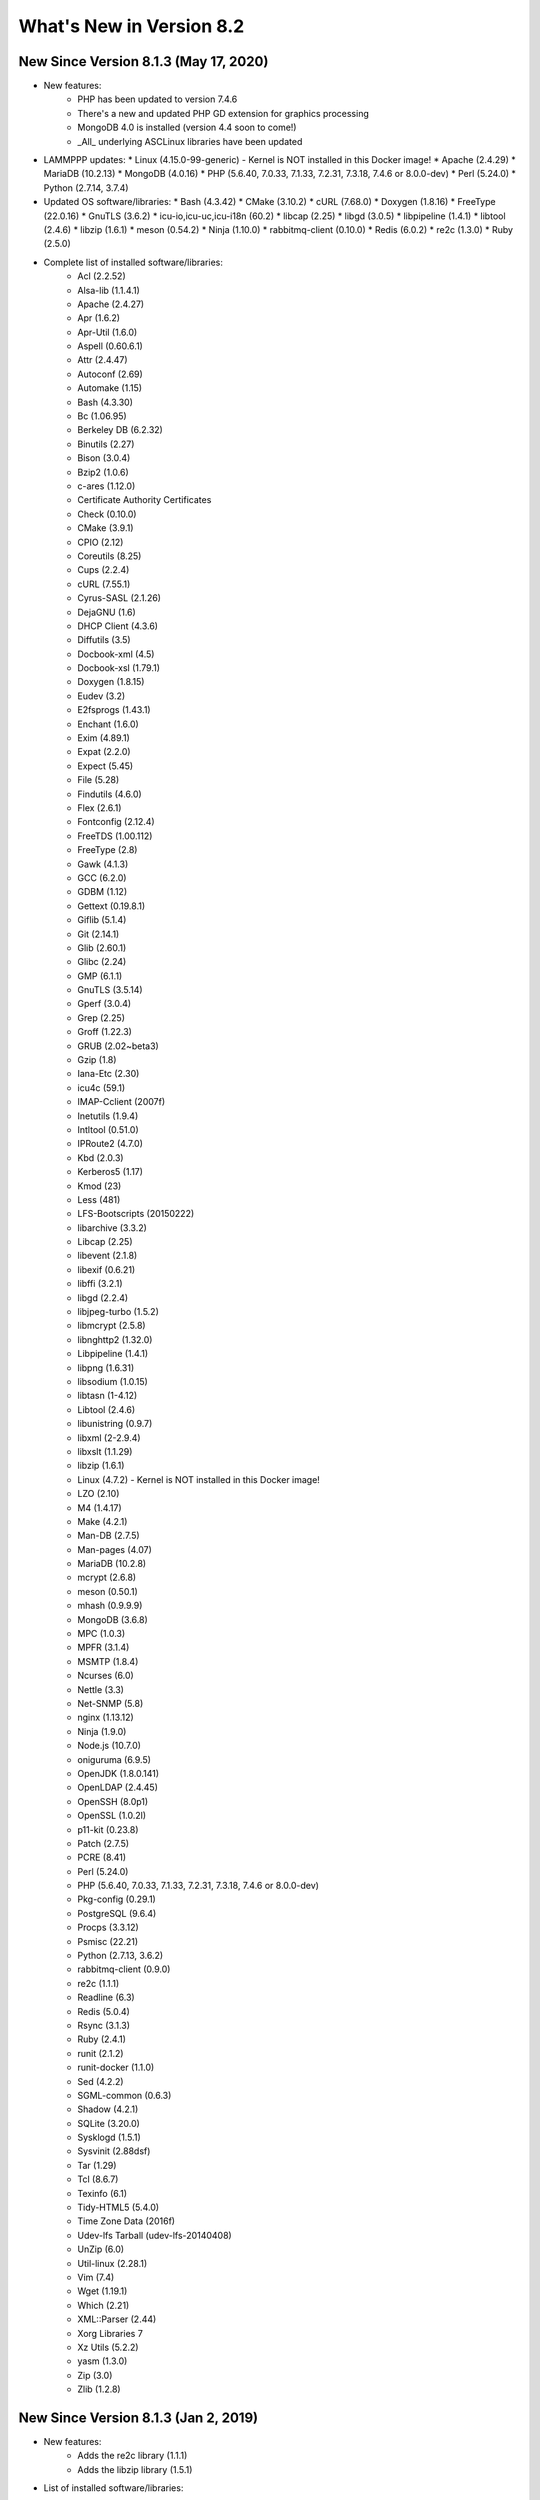 .. _WhatsNewAnchor:

What's New in Version 8.2
===========================

New Since Version 8.1.3 (May 17, 2020)
-------------------------------------

* New features:
    - PHP has been updated to version 7.4.6
    - There's a new and updated PHP GD extension for graphics processing
    - MongoDB 4.0 is installed (version 4.4 soon to come!)
    - _All_ underlying ASCLinux libraries have been updated

* LAMMPPP updates:
  * Linux (4.15.0-99-generic) - Kernel is NOT installed in this Docker image!
  * Apache (2.4.29)
  * MariaDB (10.2.13)
  * MongoDB (4.0.16)
  * PHP (5.6.40, 7.0.33, 7.1.33, 7.2.31, 7.3.18, 7.4.6 or 8.0.0-dev)
  * Perl (5.24.0)
  * Python (2.7.14, 3.7.4)

* Updated OS software/libraries:
  * Bash (4.3.42)
  * CMake (3.10.2)
  * cURL (7.68.0)
  * Doxygen (1.8.16)
  * FreeType (22.0.16)
  * GnuTLS (3.6.2)
  * icu-io,icu-uc,icu-i18n (60.2)
  * libcap (2.25)
  * libgd (3.0.5)
  * libpipeline (1.4.1)
  * libtool (2.4.6)
  * libzip (1.6.1)
  * meson (0.54.2)
  * Ninja (1.10.0)
  * rabbitmq-client (0.10.0)
  * Redis (6.0.2)
  * re2c (1.3.0)
  * Ruby (2.5.0)

* Complete list of installed software/libraries:
    - Acl (2.2.52)
    - Alsa-lib (1.1.4.1)
    - Apache (2.4.27)
    - Apr (1.6.2)
    - Apr-Util (1.6.0)
    - Aspell (0.60.6.1)
    - Attr (2.4.47)
    - Autoconf (2.69)
    - Automake (1.15)
    - Bash (4.3.30)
    - Bc (1.06.95)
    - Berkeley DB (6.2.32)
    - Binutils (2.27)
    - Bison (3.0.4)
    - Bzip2 (1.0.6)
    - c-ares (1.12.0)
    - Certificate Authority Certificates
    - Check (0.10.0)
    - CMake (3.9.1)
    - CPIO (2.12)
    - Coreutils (8.25)
    - Cups (2.2.4)
    - cURL (7.55.1)
    - Cyrus-SASL (2.1.26)
    - DejaGNU (1.6)
    - DHCP Client (4.3.6)
    - Diffutils (3.5)
    - Docbook-xml (4.5)
    - Docbook-xsl (1.79.1)
    - Doxygen (1.8.15)
    - Eudev (3.2)
    - E2fsprogs (1.43.1)
    - Enchant (1.6.0)
    - Exim (4.89.1)
    - Expat (2.2.0)
    - Expect (5.45)
    - File (5.28)
    - Findutils (4.6.0)
    - Flex (2.6.1)
    - Fontconfig (2.12.4)
    - FreeTDS (1.00.112)
    - FreeType (2.8)
    - Gawk (4.1.3)
    - GCC (6.2.0)
    - GDBM (1.12)
    - Gettext (0.19.8.1)
    - Giflib (5.1.4)
    - Git (2.14.1)
    - Glib (2.60.1)
    - Glibc (2.24)
    - GMP (6.1.1)
    - GnuTLS (3.5.14)
    - Gperf (3.0.4)
    - Grep (2.25)
    - Groff (1.22.3)
    - GRUB (2.02~beta3)
    - Gzip (1.8)
    - Iana-Etc (2.30)
    - icu4c (59.1)
    - IMAP-Cclient (2007f)
    - Inetutils (1.9.4)
    - Intltool (0.51.0)
    - IPRoute2 (4.7.0)
    - Kbd (2.0.3)
    - Kerberos5 (1.17)
    - Kmod (23)
    - Less (481)
    - LFS-Bootscripts (20150222)
    - libarchive (3.3.2)
    - Libcap (2.25)
    - libevent (2.1.8)
    - libexif (0.6.21)
    - libffi (3.2.1)
    - libgd (2.2.4)
    - libjpeg-turbo (1.5.2)
    - libmcrypt (2.5.8)
    - libnghttp2 (1.32.0)
    - Libpipeline (1.4.1)
    - libpng (1.6.31)
    - libsodium (1.0.15)
    - libtasn (1-4.12)
    - Libtool (2.4.6)
    - libunistring (0.9.7)
    - libxml (2-2.9.4)
    - libxslt (1.1.29)
    - libzip (1.6.1)
    - Linux (4.7.2) - Kernel is NOT installed in this Docker image!
    - LZO (2.10)
    - M4 (1.4.17)
    - Make (4.2.1)
    - Man-DB (2.7.5)
    - Man-pages (4.07)
    - MariaDB (10.2.8)
    - mcrypt (2.6.8)
    - meson (0.50.1)
    - mhash (0.9.9.9)
    - MongoDB (3.6.8)
    - MPC (1.0.3)
    - MPFR (3.1.4)
    - MSMTP (1.8.4)
    - Ncurses (6.0)
    - Nettle (3.3)
    - Net-SNMP (5.8)
    - nginx (1.13.12)
    - Ninja (1.9.0)
    - Node.js (10.7.0)
    - oniguruma (6.9.5)
    - OpenJDK (1.8.0.141)
    - OpenLDAP (2.4.45)
    - OpenSSH (8.0p1)
    - OpenSSL (1.0.2l)
    - p11-kit (0.23.8)
    - Patch (2.7.5)
    - PCRE (8.41)
    - Perl (5.24.0)
    - PHP (5.6.40, 7.0.33, 7.1.33, 7.2.31, 7.3.18, 7.4.6 or 8.0.0-dev)
    - Pkg-config (0.29.1)
    - PostgreSQL (9.6.4)
    - Procps (3.3.12)
    - Psmisc (22.21)
    - Python (2.7.13, 3.6.2)
    - rabbitmq-client (0.9.0)
    - re2c (1.1.1)
    - Readline (6.3)
    - Redis (5.0.4)
    - Rsync (3.1.3)
    - Ruby (2.4.1)
    - runit (2.1.2)
    - runit-docker (1.1.0)
    - Sed (4.2.2)
    - SGML-common (0.6.3)
    - Shadow (4.2.1)
    - SQLite (3.20.0)
    - Sysklogd (1.5.1)
    - Sysvinit (2.88dsf)
    - Tar (1.29)
    - Tcl (8.6.7)
    - Texinfo (6.1)
    - Tidy-HTML5 (5.4.0)
    - Time Zone Data (2016f)
    - Udev-lfs Tarball (udev-lfs-20140408)
    - UnZip (6.0)
    - Util-linux (2.28.1)
    - Vim (7.4)
    - Wget (1.19.1)
    - Which (2.21)
    - XML::Parser (2.44)
    - Xorg Libraries 7
    - Xz Utils (5.2.2)
    - yasm (1.3.0)
    - Zip (3.0)
    - Zlib (1.2.8)

New Since Version 8.1.3 (Jan 2, 2019)
-------------------------------------

* New features:
    - Adds the re2c library (1.1.1)
    - Adds the libzip library (1.5.1)

* List of installed software/libraries:

    - Acl (2.2.52)
    - Apache (2.4.27)
    - Apr (1.6.2)
    - Apr-Util (1.6.0)
    - Attr (2.4.47)
    - Autoconf (2.69)
    - Automake (1.15)
    - Bash (4.3.30)
    - Bc (1.06.95)
    - Berkeley DB (6.2.32)
    - Binutils (2.27)
    - Bison (3.0.4)
    - Bzip2 (1.0.6)
    - c-ares (1.12.0)
    - Certificate Authority Certificates
    - Check (0.10.0)
    - CMake (3.9.1)
    - Coreutils (8.25)
    - cURL (7.55.1)
    - Cyrus-SASL (2.1.26)
    - DejaGNU (1.6)
    - DHCP Client (4.3.6)
    - Diffutils (3.5)
    - Docbook-xml (4.5)
    - Docbook-xsl (1.79.1)
    - Eudev (3.2)
    - E2fsprogs (1.43.1)
    - Exim (4.89.1)
    - Expat (2.2.0)
    - Expect (5.45)
    - File (5.28)
    - Findutils (4.6.0)
    - Flex (2.6.1)
    - Fontconfig (2.12.4)
    - FreeType (2.8)
    - Gawk (4.1.3)
    - GCC (6.2.0)
    - GDBM (1.12)
    - Gettext (0.19.8.1)
    - Git (2.14.1)
    - Glibc (2.24)
    - GMP (6.1.1)
    - GnuTLS (3.5.14)
    - Gperf (3.0.4)
    - Grep (2.25)
    - Groff (1.22.3)
    - GRUB (2.02~beta3)
    - Gzip (1.8)
    - Iana-Etc (2.30)
    - icu4c (59.1)
    - Inetutils (1.9.4)
    - Intltool (0.51.0)
    - IPRoute2 (4.7.0)
    - Kbd (2.0.3)
    - Kmod (23)
    - Less (481)
    - LFS-Bootscripts (20150222)
    - libarchive (3.3.2)
    - Libcap (2.25)
    - libevent (2.1.8)
    - libexif (0.6.21)
    - libffi (3.2.1)
    - libgd (2.2.4)
    - libjpeg-turbo (1.5.2)
    - libmcrypt (2.5.8)
    - libnghttp2 (1.32.0)
    - Libpipeline (1.4.1)
    - libpng (1.6.31)
    - libsodium (1.0.15)
    - libtasn (1-4.12)
    - Libtool (2.4.6)
    - libunistring (0.9.7)
    - libxml (2-2.9.4)
    - libxslt (1.1.29)
    - libzip (1.5.1)
    - Linux (4.7.2) - Kernel is NOT installed in this Docker image!
    - LZO (2.10)
    - M4 (1.4.17)
    - Make (4.2.1)
    - Man-DB (2.7.5)
    - Man-pages (4.07)
    - MariaDB (10.2.8)
    - mcrypt (2.6.8)
    - mhash (0.9.9.9)
    - MPC (1.0.3)
    - MPFR (3.1.4)
    - Ncurses (6.0)
    - Nettle (3.3)
    - nginx (1.13.12)
    - OpenLDAP (2.4.45)
    - OpenSSL (1.0.2l)
    - p11-kit (0.23.8)
    - Patch (2.7.5)
    - PCRE (8.41)
    - Perl (5.24.0)
    - PHP (5.6.37, 7.0.32, 7.1.24, 7.2.12 or 7.3.0)
    - Pkg-config (0.29.1)
    - PostgreSQL (9.6.4)
    - Procps (3.3.12)
    - Psmisc (22.21)
    - Python (2.7.13)
    - Python (3.6.2)
    - re2c (1.1.1)
    - Readline (6.3)
    - Ruby (2.4.1)
    - runit (2.1.2)
    - runit-docker (1.1.0)
    - Sed (4.2.2)
    - SGML-common (0.6.3)
    - Shadow (4.2.1)
    - SQLite (3.20.0)
    - Sysklogd (1.5.1)
    - Sysvinit (2.88dsf)
    - Tar (1.29)
    - Tcl (8.6.7)
    - Texinfo (6.1)
    - Time Zone Data (2016f)
    - Udev-lfs Tarball (udev-lfs-20140408)
    - UnZip (6.0)
    - Util-linux (2.28.1)
    - Vim (7.4)
    - Wget (1.19.1)
    - XML::Parser (2.44)
    - Xz Utils (5.2.2)
    - yasm (1.3.0)
    - Zip (3.0)
    - Zlib (1.2.8)


New Since Version 8.1.2 (Oct 25, 2018)
--------------------------------------

* New features:
    - Fixes issues with the 'lfphp' scripts
    - Updates the nginx scripts
    - Adds nginx as a default runit service
    - Fixes issues with the way the Docker layers were generated

* List of installed software/libraries:

    - Acl (2.2.52)
    - Apache (2.4.27)
    - Apr (1.6.2)
    - Apr-Util (1.6.0)
    - Attr (2.4.47)
    - Autoconf (2.69)
    - Automake (1.15)
    - Bash (4.3.30)
    - Bc (1.06.95)
    - Berkeley DB (6.2.32)
    - Binutils (2.27)
    - Bison (3.0.4)
    - Bzip2 (1.0.6)
    - c-ares (1.12.0)
    - Certificate Authority Certificates
    - Check (0.10.0)
    - CMake (3.9.1)
    - Coreutils (8.25)
    - cURL (7.55.1)
    - Cyrus-SASL (2.1.26)
    - DejaGNU (1.6)
    - DHCP Client (4.3.6)
    - Diffutils (3.5)
    - Docbook-xml (4.5)
    - Docbook-xsl (1.79.1)
    - Eudev (3.2)
    - E2fsprogs (1.43.1)
    - Exim (4.89.1)
    - Expat (2.2.0)
    - Expect (5.45)
    - File (5.28)
    - Findutils (4.6.0)
    - Flex (2.6.1)
    - Fontconfig (2.12.4)
    - FreeType (2.8)
    - Gawk (4.1.3)
    - GCC (6.2.0)
    - GDBM (1.12)
    - Gettext (0.19.8.1)
    - Git (2.14.1)
    - Glibc (2.24)
    - GMP (6.1.1)
    - GnuTLS (3.5.14)
    - Gperf (3.0.4)
    - Grep (2.25)
    - Groff (1.22.3)
    - GRUB (2.02~beta3)
    - Gzip (1.8)
    - Iana-Etc (2.30)
    - icu4c (59.1)
    - Inetutils (1.9.4)
    - Intltool (0.51.0)
    - IPRoute2 (4.7.0)
    - Kbd (2.0.3)
    - Kmod (23)
    - Less (481)
    - LFS-Bootscripts (20150222)
    - libarchive (3.3.2)
    - Libcap (2.25)
    - libevent (2.1.8)
    - libexif (0.6.21)
    - libffi (3.2.1)
    - libgd (2.2.4)
    - libjpeg-turbo (1.5.2)
    - libmcrypt (2.5.8)
    - libnghttp2 (1.32.0)
    - Libpipeline (1.4.1)
    - libpng (1.6.31)
    - libsodium (1.0.15)
    - libtasn (1-4.12)
    - Libtool (2.4.6)
    - libunistring (0.9.7)
    - libxml (2-2.9.4)
    - libxslt (1.1.29)
    - Linux (4.7.2) - Kernel is NOT installed in this Docker image!
    - LZO (2.10)
    - M4 (1.4.17)
    - Make (4.2.1)
    - Man-DB (2.7.5)
    - Man-pages (4.07)
    - MariaDB (10.2.8)
    - mcrypt (2.6.8)
    - mhash (0.9.9.9)
    - MPC (1.0.3)
    - MPFR (3.1.4)
    - Ncurses (6.0)
    - Nettle (3.3)
    - nginx (1.13.12)
    - OpenLDAP (2.4.45)
    - OpenSSL (1.0.2l)
    - p11-kit (0.23.8)
    - Patch (2.7.5)
    - PCRE (8.41)
    - Perl (5.24.0)
    - PHP (5.6.35, 7.0.29, 7.1.16, 7.2.5 or 7.3.0dev)
    - Pkg-config (0.29.1)
    - PostgreSQL (9.6.4)
    - Procps (3.3.12)
    - Psmisc (22.21)
    - Python (2.7.13)
    - Python (3.6.2)
    - Readline (6.3)
    - Ruby (2.4.1)
    - runit (2.1.2)
    - runit-docker (1.1.0)
    - Sed (4.2.2)
    - SGML-common (0.6.3)
    - Shadow (4.2.1)
    - SQLite (3.20.0)
    - Sysklogd (1.5.1)
    - Sysvinit (2.88dsf)
    - Tar (1.29)
    - Tcl (8.6.7)
    - Texinfo (6.1)
    - Time Zone Data (2016f)
    - Udev-lfs Tarball (udev-lfs-20140408)
    - UnZip (6.0)
    - Util-linux (2.28.1)
    - Vim (7.4)
    - Wget (1.19.1)
    - XML::Parser (2.44)
    - Xz Utils (5.2.2)
    - yasm (1.3.0)
    - Zip (3.0)
    - Zlib (1.2.8)


New Since Version 8.1.1 (Jun 20, 2018)
--------------------------------------

* New features:
    - Adds a package installation script (lfphp-get)
    - Modifies compilation scripts to add HTTP/2 support for cURL
    - Adds a notice for the Apache 2.0 license

* List of installed software/libraries:

    - Acl (2.2.52)
    - Apache (2.4.27)
    - Apr (1.6.2)
    - Apr-Util (1.6.0)
    - Attr (2.4.47)
    - Autoconf (2.69)
    - Automake (1.15)
    - Bash (4.3.30)
    - Bc (1.06.95)
    - Berkeley DB (6.2.32)
    - Binutils (2.27)
    - Bison (3.0.4)
    - Bzip2 (1.0.6)
    - c-ares (1.12.0)
    - Certificate Authority Certificates
    - Check (0.10.0)
    - CMake (3.9.1)
    - Coreutils (8.25)
    - cURL (7.55.1)
    - Cyrus-SASL (2.1.26)
    - DejaGNU (1.6)
    - DHCP Client (4.3.6)
    - Diffutils (3.5)
    - Docbook-xml (4.5)
    - Docbook-xsl (1.79.1)
    - Eudev (3.2)
    - E2fsprogs (1.43.1)
    - Exim (4.89.1)
    - Expat (2.2.0)
    - Expect (5.45)
    - File (5.28)
    - Findutils (4.6.0)
    - Flex (2.6.1)
    - Fontconfig (2.12.4)
    - FreeType (2.8)
    - Gawk (4.1.3)
    - GCC (6.2.0)
    - GDBM (1.12)
    - Gettext (0.19.8.1)
    - Git (2.14.1)
    - Glibc (2.24)
    - GMP (6.1.1)
    - GnuTLS (3.5.14)
    - Gperf (3.0.4)
    - Grep (2.25)
    - Groff (1.22.3)
    - GRUB (2.02~beta3)
    - Gzip (1.8)
    - Iana-Etc (2.30)
    - icu4c (59.1)
    - Inetutils (1.9.4)
    - Intltool (0.51.0)
    - IPRoute2 (4.7.0)
    - Kbd (2.0.3)
    - Kmod (23)
    - Less (481)
    - LFS-Bootscripts (20150222)
    - libarchive (3.3.2)
    - Libcap (2.25)
    - libevent (2.1.8)
    - libexif (0.6.21)
    - libffi (3.2.1)
    - libgd (2.2.4)
    - libjpeg-turbo (1.5.2)
    - libmcrypt (2.5.8)
    - libnghttp2 (1.32.0)
    - Libpipeline (1.4.1)
    - libpng (1.6.31)
    - libsodium (1.0.15)
    - libtasn (1-4.12)
    - Libtool (2.4.6)
    - libunistring (0.9.7)
    - libxml (2-2.9.4)
    - libxslt (1.1.29)
    - Linux (4.7.2) - Kernel is NOT installed in this Docker image!
    - LZO (2.10)
    - M4 (1.4.17)
    - Make (4.2.1)
    - Man-DB (2.7.5)
    - Man-pages (4.07)
    - MariaDB (10.2.8)
    - mcrypt (2.6.8)
    - mhash (0.9.9.9)
    - MPC (1.0.3)
    - MPFR (3.1.4)
    - Ncurses (6.0)
    - Nettle (3.3)
    - nginx (1.13.12)
    - OpenLDAP (2.4.45)
    - OpenSSL (1.0.2l)
    - p11-kit (0.23.8)
    - Patch (2.7.5)
    - PCRE (8.41)
    - Perl (5.24.0)
    - PHP (5.6.35, 7.0.29, 7.1.16, 7.2.5 or 7.3.0dev)
    - Pkg-config (0.29.1)
    - PostgreSQL (9.6.4)
    - Procps (3.3.12)
    - Psmisc (22.21)
    - Python (2.7.13)
    - Python (3.6.2)
    - Readline (6.3)
    - Ruby (2.4.1)
    - runit (2.1.2)
    - runit-docker (1.1.0)
    - Sed (4.2.2)
    - SGML-common (0.6.3)
    - Shadow (4.2.1)
    - SQLite (3.20.0)
    - Sysklogd (1.5.1)
    - Sysvinit (2.88dsf)
    - Tar (1.29)
    - Tcl (8.6.7)
    - Texinfo (6.1)
    - Time Zone Data (2016f)
    - Udev-lfs Tarball (udev-lfs-20140408)
    - UnZip (6.0)
    - Util-linux (2.28.1)
    - Vim (7.4)
    - Wget (1.19.1)
    - XML::Parser (2.44)
    - Xz Utils (5.2.2)
    - yasm (1.3.0)
    - Zip (3.0)
    - Zlib (1.2.8)


New Since Version 8.1 (May 17, 2018)
------------------------------------

* New features:

    - nginx 1.13.12
    - HTTP/2 module/support for Apache/cURL
    - Python 2 and 3
    - Ruby 2.4
    - Full support for Docker's detached mode
    - Full support for Composer integration (Linux for Composer)

* List of installed/updated software/libraries:

    - Acl (2.2.52)
    - Apache (2.4.27)
    - Apr (1.6.2)
    - Apr-Util (1.6.0)
    - Attr (2.4.47)
    - Autoconf (2.69)
    - Automake (1.15)
    - Bash (4.3.30)
    - Bc (1.06.95)
    - Berkeley DB (6.2.32)
    - Binutils (2.27)
    - Bison (3.0.4)
    - Bzip2 (1.0.6)
    - c-ares (1.12.0)
    - Certificate Authority Certificates
    - Check (0.10.0)
    - CMake (3.9.1)
    - Coreutils (8.25)
    - cURL (7.55.1)
    - Cyrus-SASL (2.1.26)
    - DejaGNU (1.6)
    - DHCP Client (4.3.6)
    - Diffutils (3.5)
    - Docbook-xml (4.5)
    - Docbook-xsl (1.79.1)
    - Eudev (3.2)
    - E2fsprogs (1.43.1)
    - Exim (4.89.1)
    - Expat (2.2.0)
    - Expect (5.45)
    - File (5.28)
    - Findutils (4.6.0)
    - Flex (2.6.1)
    - Fontconfig (2.12.4)
    - FreeType (2.8)
    - Gawk (4.1.3)
    - GCC (6.2.0)
    - GDBM (1.12)
    - Gettext (0.19.8.1)
    - Git (2.14.1)
    - Glibc (2.24)
    - GMP (6.1.1)
    - GnuTLS (3.5.14)
    - Gperf (3.0.4)
    - Grep (2.25)
    - Groff (1.22.3)
    - GRUB (2.02~beta3)
    - Gzip (1.8)
    - Iana-Etc (2.30)
    - icu4c (59.1)
    - Inetutils (1.9.4)
    - Intltool (0.51.0)
    - IPRoute2 (4.7.0)
    - Kbd (2.0.3)
    - Kmod (23)
    - Less (481)
    - LFS-Bootscripts (20150222)
    - libarchive (3.3.2)
    - Libcap (2.25)
    - libevent (2.1.8)
    - libexif (0.6.21)
    - libffi (3.2.1)
    - libgd (2.2.4)
    - libjpeg-turbo (1.5.2)
    - libmcrypt (2.5.8)
    - libnghttp2 (1.32.0)
    - Libpipeline (1.4.1)
    - libpng (1.6.31)
    - libsodium (1.0.15)
    - libtasn (1-4.12)
    - Libtool (2.4.6)
    - libunistring (0.9.7)
    - libxml (2-2.9.4)
    - libxslt (1.1.29)
    - Linux (4.7.2) - Kernel is NOT installed in this Docker image!
    - LZO (2.10)
    - M4 (1.4.17)
    - Make (4.2.1)
    - Man-DB (2.7.5)
    - Man-pages (4.07)
    - MariaDB (10.2.8)
    - mcrypt (2.6.8)
    - mhash (0.9.9.9)
    - MPC (1.0.3)
    - MPFR (3.1.4)
    - Ncurses (6.0)
    - Nettle (3.3)
    - nginx (1.13.12)
    - OpenLDAP (2.4.45)
    - OpenSSL (1.0.2l)
    - p11-kit (0.23.8)
    - Patch (2.7.5)
    - PCRE (8.41)
    - Perl (5.24.0)
    - PHP (5.6.35, 7.0.29, 7.1.16, 7.2.5 or 7.3.0dev)
    - Pkg-config (0.29.1)
    - PostgreSQL (9.6.4)
    - Procps (3.3.12)
    - Psmisc (22.21)
    - Python (2.7.13)
    - Python (3.6.2)
    - Readline (6.3)
    - Ruby (2.4.1)
    - runit (2.1.2)
    - runit-docker (1.1.0)
    - Sed (4.2.2)
    - SGML-common (0.6.3)
    - Shadow (4.2.1)
    - SQLite (3.20.0)
    - Sysklogd (1.5.1)
    - Sysvinit (2.88dsf)
    - Tar (1.29)
    - Tcl (8.6.7)
    - Texinfo (6.1)
    - Time Zone Data (2016f)
    - Udev-lfs Tarball (udev-lfs-20140408)
    - UnZip (6.0)
    - Util-linux (2.28.1)
    - Vim (7.4)
    - Wget (1.19.1)
    - XML::Parser (2.44)
    - Xz Utils (5.2.2)
    - yasm (1.3.0)
    - Zip (3.0)
    - Zlib (1.2.8)


New Since Version 8.0 (Dec 20, 2017)
------------------------------------

* Added and/or updated the following software :

    - Apache (2.4.27)
    - Apr (1.6.2)
    - Apr-Util (1.6.0)
    - Berkeley DB (6.2.32)
    - CMake (3.9.1)
    - cURL (7.55.1)
    - Cyrus-SASL (2.1.26)
    - DejaGNU (1.6)
    - DHCP Client (4.3.6)
    - Docbook-xml (4.5)
    - Docbook-xsl (1.79.1)
    - Exim (4.89.1)
    - Expect (5.45)
    - Fontconfig (2.12.4)
    - FreeType (2.8)
    - Git (2.14.1)
    - GnuTLS (3.5.14)
    - icu4c (59.1)
    - libarchive (3.3.2)
    - libevent (2.1.8)
    - libexif (0.6.21)
    - libffi (3.2.1)
    - libgd (2.2.4)
    - libjpeg-turbo (1.5.2)
    - libmcrypt (2.5.8)
    - libpng (1.6.31)
    - libsodium (1.0.15)
    - libtasn (1-4.12)
    - libunistring (0.9.7)
    - libxml (2-2.9.4)
    - libxslt (1.1.29)
    - LZO (2.10)
    - MariaDB (10.2.8)
    - mcrypt (2.6.8)
    - mhash (0.9.9.9)
    - Nettle (3.3)
    - OpenLDAP (2.4.45)
    - OpenSSL (1.0.2l)
    - p11-kit (0.23.8)
    - PCRE (8.41)
    - PostgreSQL (9.6.4)
    - Python (3.6.2)
    - runit (2.1.2)
    - SGML-common (0.6.3)
    - SQLite (3.20.0)
    - Tcl (8.6.7)
    - UnZip (6.0)
    - Wget (1.19.1)
    - yasm (1.3.0)
    - Zip (3.0)
